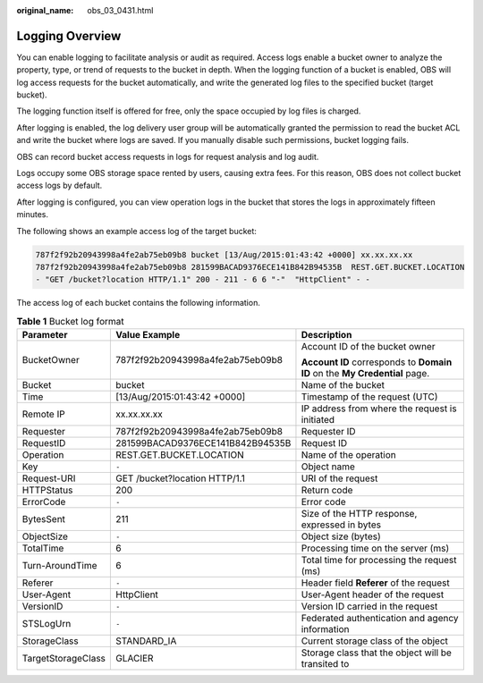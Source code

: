 :original_name: obs_03_0431.html

.. _obs_03_0431:

Logging Overview
================

You can enable logging to facilitate analysis or audit as required. Access logs enable a bucket owner to analyze the property, type, or trend of requests to the bucket in depth. When the logging function of a bucket is enabled, OBS will log access requests for the bucket automatically, and write the generated log files to the specified bucket (target bucket).

The logging function itself is offered for free, only the space occupied by log files is charged.

After logging is enabled, the log delivery user group will be automatically granted the permission to read the bucket ACL and write the bucket where logs are saved. If you manually disable such permissions, bucket logging fails.

OBS can record bucket access requests in logs for request analysis and log audit.

Logs occupy some OBS storage space rented by users, causing extra fees. For this reason, OBS does not collect bucket access logs by default.

After logging is configured, you can view operation logs in the bucket that stores the logs in approximately fifteen minutes.

The following shows an example access log of the target bucket:

.. code-block::

   787f2f92b20943998a4fe2ab75eb09b8 bucket [13/Aug/2015:01:43:42 +0000] xx.xx.xx.xx
   787f2f92b20943998a4fe2ab75eb09b8 281599BACAD9376ECE141B842B94535B  REST.GET.BUCKET.LOCATION
   - "GET /bucket?location HTTP/1.1" 200 - 211 - 6 6 "-"  "HttpClient" - -

The access log of each bucket contains the following information.

.. table:: **Table 1** Bucket log format

   +-----------------------+----------------------------------+----------------------------------------------------------------------------+
   | Parameter             | Value Example                    | Description                                                                |
   +=======================+==================================+============================================================================+
   | BucketOwner           | 787f2f92b20943998a4fe2ab75eb09b8 | Account ID of the bucket owner                                             |
   |                       |                                  |                                                                            |
   |                       |                                  | **Account ID** corresponds to **Domain ID** on the **My Credential** page. |
   +-----------------------+----------------------------------+----------------------------------------------------------------------------+
   | Bucket                | bucket                           | Name of the bucket                                                         |
   +-----------------------+----------------------------------+----------------------------------------------------------------------------+
   | Time                  | [13/Aug/2015:01:43:42 +0000]     | Timestamp of the request (UTC)                                             |
   +-----------------------+----------------------------------+----------------------------------------------------------------------------+
   | Remote IP             | xx.xx.xx.xx                      | IP address from where the request is initiated                             |
   +-----------------------+----------------------------------+----------------------------------------------------------------------------+
   | Requester             | 787f2f92b20943998a4fe2ab75eb09b8 | Requester ID                                                               |
   +-----------------------+----------------------------------+----------------------------------------------------------------------------+
   | RequestID             | 281599BACAD9376ECE141B842B94535B | Request ID                                                                 |
   +-----------------------+----------------------------------+----------------------------------------------------------------------------+
   | Operation             | REST.GET.BUCKET.LOCATION         | Name of the operation                                                      |
   +-----------------------+----------------------------------+----------------------------------------------------------------------------+
   | Key                   | ``-``                            | Object name                                                                |
   +-----------------------+----------------------------------+----------------------------------------------------------------------------+
   | Request-URI           | GET /bucket?location HTTP/1.1    | URI of the request                                                         |
   +-----------------------+----------------------------------+----------------------------------------------------------------------------+
   | HTTPStatus            | 200                              | Return code                                                                |
   +-----------------------+----------------------------------+----------------------------------------------------------------------------+
   | ErrorCode             | ``-``                            | Error code                                                                 |
   +-----------------------+----------------------------------+----------------------------------------------------------------------------+
   | BytesSent             | 211                              | Size of the HTTP response, expressed in bytes                              |
   +-----------------------+----------------------------------+----------------------------------------------------------------------------+
   | ObjectSize            | ``-``                            | Object size (bytes)                                                        |
   +-----------------------+----------------------------------+----------------------------------------------------------------------------+
   | TotalTime             | 6                                | Processing time on the server (ms)                                         |
   +-----------------------+----------------------------------+----------------------------------------------------------------------------+
   | Turn-AroundTime       | 6                                | Total time for processing the request (ms)                                 |
   +-----------------------+----------------------------------+----------------------------------------------------------------------------+
   | Referer               | ``-``                            | Header field **Referer** of the request                                    |
   +-----------------------+----------------------------------+----------------------------------------------------------------------------+
   | User-Agent            | HttpClient                       | User-Agent header of the request                                           |
   +-----------------------+----------------------------------+----------------------------------------------------------------------------+
   | VersionID             | ``-``                            | Version ID carried in the request                                          |
   +-----------------------+----------------------------------+----------------------------------------------------------------------------+
   | STSLogUrn             | ``-``                            | Federated authentication and agency information                            |
   +-----------------------+----------------------------------+----------------------------------------------------------------------------+
   | StorageClass          | STANDARD_IA                      | Current storage class of the object                                        |
   +-----------------------+----------------------------------+----------------------------------------------------------------------------+
   | TargetStorageClass    | GLACIER                          | Storage class that the object will be transited to                         |
   +-----------------------+----------------------------------+----------------------------------------------------------------------------+
